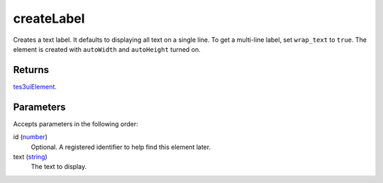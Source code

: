createLabel
====================================================================================================

Creates a text label. It defaults to displaying all text on a single line. To get a multi-line label, set ``wrap_text`` to ``true``. The element is created with ``autoWidth`` and ``autoHeight`` turned on.

Returns
----------------------------------------------------------------------------------------------------

`tes3uiElement`_.

Parameters
----------------------------------------------------------------------------------------------------

Accepts parameters in the following order:

id (`number`_)
    Optional. A registered identifier to help find this element later.

text (`string`_)
    The text to display.

.. _`number`: ../../../lua/type/number.html
.. _`string`: ../../../lua/type/string.html
.. _`tes3uiElement`: ../../../lua/type/tes3uiElement.html
